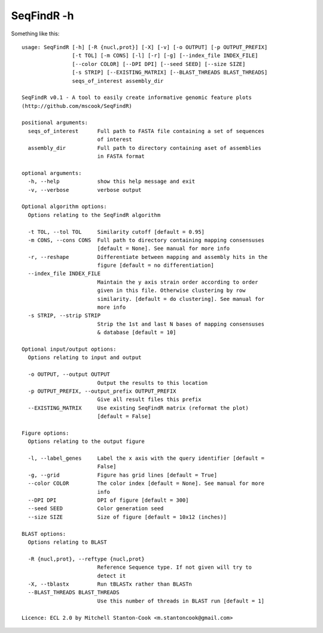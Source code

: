 SeqFindR -h
===========

Something like this::

    usage: SeqFindR [-h] [-R {nucl,prot}] [-X] [-v] [-o OUTPUT] [-p OUTPUT_PREFIX]
                    [-t TOL] [-m CONS] [-l] [-r] [-g] [--index_file INDEX_FILE]
                    [--color COLOR] [--DPI DPI] [--seed SEED] [--size SIZE]
                    [-s STRIP] [--EXISTING_MATRIX] [--BLAST_THREADS BLAST_THREADS]
                    seqs_of_interest assembly_dir

    SeqFindR v0.1 - A tool to easily create informative genomic feature plots
    (http://github.com/mscook/SeqFindR)

    positional arguments:
      seqs_of_interest      Full path to FASTA file containing a set of sequences
                            of interest
      assembly_dir          Full path to directory containing aset of assemblies
                            in FASTA format

    optional arguments:
      -h, --help            show this help message and exit
      -v, --verbose         verbose output

    Optional algorithm options:
      Options relating to the SeqFindR algorithm

      -t TOL, --tol TOL     Similarity cutoff [default = 0.95]
      -m CONS, --cons CONS  Full path to directory containing mapping consensuses
                            [default = None]. See manual for more info
      -r, --reshape         Differentiate between mapping and assembly hits in the
                            figure [default = no differentiation]
      --index_file INDEX_FILE
                            Maintain the y axis strain order according to order
                            given in this file. Otherwise clustering by row
                            similarity. [default = do clustering]. See manual for
                            more info
      -s STRIP, --strip STRIP
                            Strip the 1st and last N bases of mapping consensuses
                            & database [default = 10]

    Optional input/output options:
      Options relating to input and output

      -o OUTPUT, --output OUTPUT
                            Output the results to this location
      -p OUTPUT_PREFIX, --output_prefix OUTPUT_PREFIX
                            Give all result files this prefix
      --EXISTING_MATRIX     Use existing SeqFindR matrix (reformat the plot)
                            [default = False]

    Figure options:
      Options relating to the output figure

      -l, --label_genes     Label the x axis with the query identifier [default =
                            False]
      -g, --grid            Figure has grid lines [default = True]
      --color COLOR         The color index [default = None]. See manual for more
                            info
      --DPI DPI             DPI of figure [default = 300]
      --seed SEED           Color generation seed
      --size SIZE           Size of figure [default = 10x12 (inches)]

    BLAST options:
      Options relating to BLAST

      -R {nucl,prot}, --reftype {nucl,prot}
                            Reference Sequence type. If not given will try to
                            detect it
      -X, --tblastx         Run tBLASTx rather than BLASTn
      --BLAST_THREADS BLAST_THREADS
                            Use this number of threads in BLAST run [default = 1]

    Licence: ECL 2.0 by Mitchell Stanton-Cook <m.stantoncook@gmail.com>
